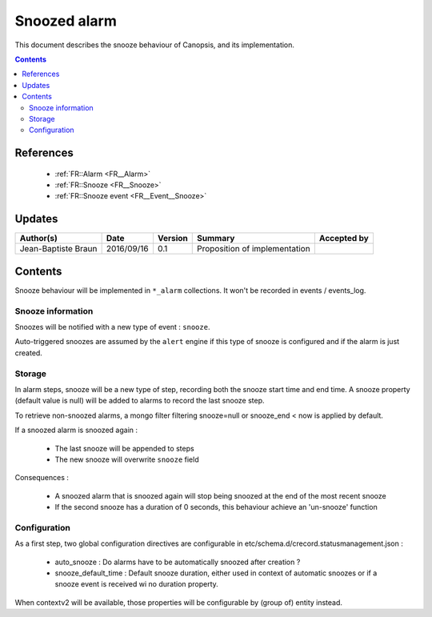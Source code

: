 .. _TR__Snooze:

=============
Snoozed alarm
=============

This document describes the snooze behaviour of Canopsis, and its
implementation.

.. contents::
   :depth: 3

References
==========

 - :ref:`FR::Alarm <FR__Alarm>`
 - :ref:`FR::Snooze <FR__Snooze>`
 - :ref:`FR::Snooze event <FR__Event__Snooze>`

Updates
=======

.. csv-table::
   :header: "Author(s)", "Date", "Version", "Summary", "Accepted by"

   "Jean-Baptiste Braun", "2016/09/16", "0.1", "Proposition of implementation", ""

Contents
========

Snooze behaviour will be implemented in ``*_alarm`` collections. It won't be
recorded in events / events_log.

Snooze information
------------------

Snoozes will be notified with a new type of event : ``snooze``.

Auto-triggered snoozes are assumed by the ``alert`` engine if this type
of snooze is configured and if the alarm is just created.

Storage
-------

In alarm steps, snooze will be a new type of step, recording both the snooze
start time and end time. A snooze property (default value is null) will be
added to alarms to record the last snooze step.

To retrieve non-snoozed alarms, a mongo filter filtering snooze=null or
snooze_end < now is applied by default.

If a snoozed alarm is snoozed again :

 - The last snooze will be appended to steps
 - The new snooze will overwrite ``snooze`` field

Consequences :

 - A snoozed alarm that is snoozed again will stop being snoozed at the end of
   the most recent snooze
 - If the second snooze has a duration of 0 seconds, this behaviour achieve an
   'un-snooze' function

Configuration
-------------

As a first step, two global configuration directives are configurable in
etc/schema.d/crecord.statusmanagement.json :

 - auto_snooze : Do alarms have to be automatically snoozed after creation ?
 - snooze_default_time : Default snooze duration, either used in context of
   automatic snoozes or if a snooze event is received wi no duration property.

When contextv2 will be available, those properties will be configurable by
(group of) entity instead.
